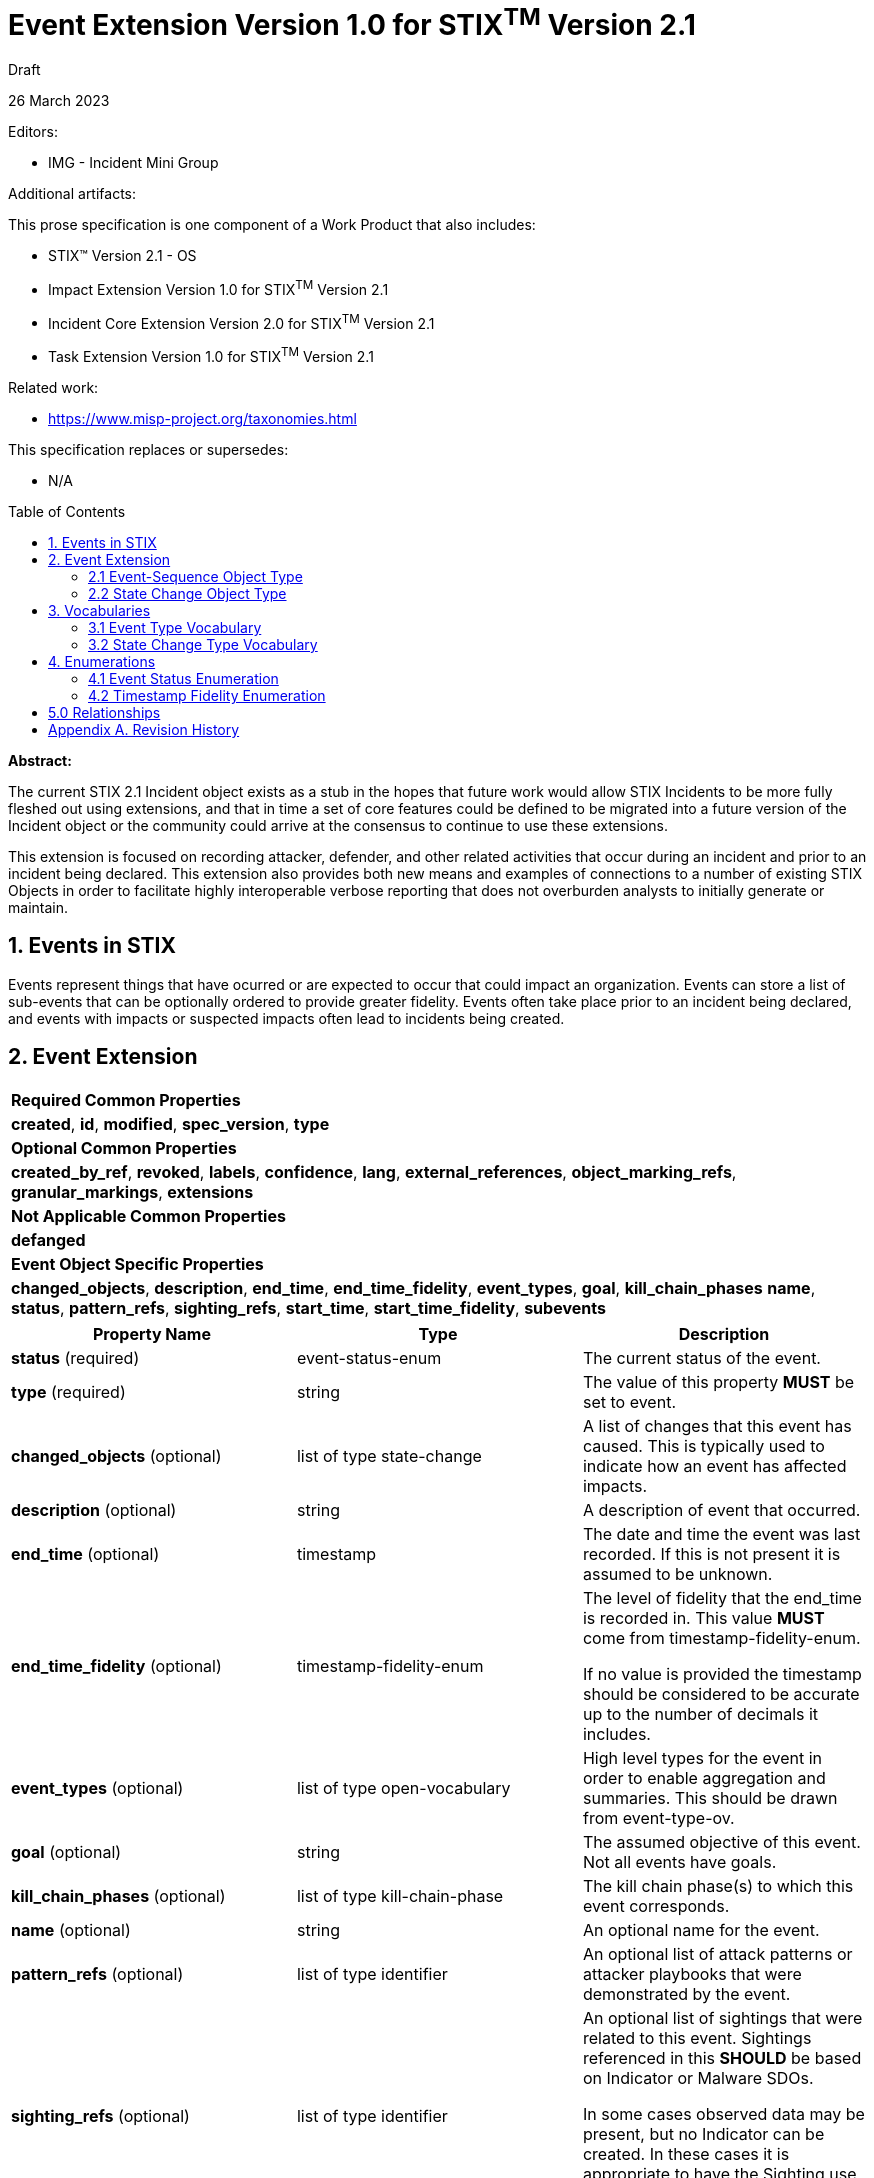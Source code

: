 :stylesheet: stix.css
:stylesdir: ../../asciidoc-shared
:toc: macro
:nofooter:

= [stixtitle]*Event Extension Version 1.0 for STIX^TM^ Version 2.1*

[.stix-doc-information-heading]#Draft#

[.stix-doc-information-heading]#26 March 2023#

[.stix-doc-information-heading]
Editors:
[.stix-indent]
* IMG - Incident Mini Group


[.stix-doc-information-heading]
Additional artifacts:
[.stix-indent]
.This prose specification is one component of a Work Product that also includes:

- STIX™ Version 2.1 - OS
- Impact Extension Version 1.0 for STIX^TM^ Version 2.1
- Incident Core Extension Version 2.0 for STIX^TM^ Version 2.1
- Task Extension Version 1.0 for STIX^TM^ Version 2.1


[.stix-doc-information-heading]
Related work:

- https://www.misp-project.org/taxonomies.html

[.stix-indent]
.This specification replaces or supersedes: +

- N/A

toc::[]

[.stix-doc-information-heading]*Abstract:*

The current STIX 2.1 Incident object exists as a stub in the hopes that future work would allow STIX Incidents to be more fully fleshed out using extensions, and that in time a set of core features could be defined to be migrated into a future version of the Incident object or the community could arrive at the consensus to continue to use these extensions.

This extension is focused on recording attacker, defender, and other related activities that occur during an incident and prior to an incident being declared.
This extension also provides both new means and examples of connections to a number of existing STIX Objects in order to facilitate highly interoperable verbose reporting that does not overburden analysts to initially generate or maintain.

== 1. Events in STIX

Events represent things that have ocurred or are expected to occur that could impact an organization.
Events can store a list of sub-events that can be optionally ordered to provide greater fidelity.
Events often take place prior to an incident being declared, and events with impacts or suspected impacts often lead to incidents being created.

<<<

== 2. Event Extension

[width="100%",cols="100%",stripes=odd]
|===
^|[stixtr]*Required Common Properties*
|*created*,
*id*,
*modified*,
*spec_version*,
*type*

^|[stixtr]*Optional Common Properties*

|*created_by_ref*,
*revoked*,
*labels*,
*confidence*,
*lang*,
*external_references*,
*object_marking_refs*,
*granular_markings*,
*extensions*

^|[stixtr]*Not Applicable Common Properties*

|*defanged*

^|[stixtr]*Event Object Specific Properties*

|*changed_objects*,
*description*,
*end_time*,
*end_time_fidelity*,
*event_types*,
*goal*,
*kill_chain_phases*
*name*,
*status*,
*pattern_refs*,
*sighting_refs*,
*start_time*,
*start_time_fidelity*,
*subevents*
|===

|===
^|[stixtr]*Property Name* ^|[stixtr]*Type* ^|[stixtr]*Description*

|*status* (required)
|[stixtype]#event-status-enum#
|The current status of the event.

|*type* (required)
|[stixtype]#string#
|The value of this property *MUST* be set to [stixliteral]#event#.

|*changed_objects* (optional)
|[stixtype]#list# of type [stixtype]#state-change#
|A list of changes that this event has caused.
This is typically used to indicate how an event has affected impacts.

|*description* (optional)
|[stixtype]#string#
|A description of event that occurred.

|*end_time* (optional)
|[stixtype]#timestamp#
|The date and time the event was last recorded. If this is not present it is assumed to be unknown.

|*end_time_fidelity* (optional)
|[stixtype]#timestamp-fidelity-enum#
|The level of fidelity that the end_time is recorded in.
This value *MUST* come from [stixtype]#timestamp-fidelity-enum#.

If no value is provided the timestamp should be considered to be accurate up to the number of decimals it includes.

|*event_types* (optional)
|[stixtype]#list# of type [stixtype]#open-vocabulary#
|High level types for the event in order to enable aggregation and summaries.
This should be drawn from event-type-ov.

|*goal* (optional)
|[stixtype]#string#
|The assumed objective of this event.
Not all events have goals.

|*kill_chain_phases* (optional)
|[stixtype]#list# of type [stixtype]#kill-chain-phase#
|The kill chain phase(s) to which this event corresponds.

|*name* (optional)
|[stixtype]#string#
|An optional name for the event.

|*pattern_refs* (optional)
|[stixtype]#list# of type [stixtype]#identifier#
|An optional list of attack patterns or attacker playbooks that were demonstrated by the event.

|*sighting_refs* (optional)
|[stixtype]#list# of type [stixtype]#identifier#
|An optional list of sightings that were related to this event.
Sightings referenced in this *SHOULD* be based on Indicator or Malware SDOs.

In some cases observed data may be present, but no Indicator can be created.
In these cases it is appropriate to have the Sighting use the Event itself as its *sighting_of_ref*.

|*start_time* (optional)
|[stixtype]#timestamp#
|The date and time the event was first recorded. If this is not
present it is assumed to be unknown.

This property *SHOULD* be populated.

|*start_time_fidelity* (optional)
|[stixtype]#timestamp-fidelity-enum#
|The level of fidelity that the start_time is recorded in. This value
*MUST* come from [stixtype]#timestamp-fidelity-enum#.

If no value is provided the timestamp should be considered to be
accurate up to the number of decimals it includes.

|*subevents* (optional)
|[stixtype]#list# of type [stixtype]#event-sequence#
|A list of sub-event that this event was composed of.
|===

<<<

=== 2.1 Event-Sequence Object Type

*Type Name:* [stixtype]#event-sequence#

[width="100%",cols="37%,23%,40%",options="header",]
|===
^|[stixtr]*Property Name*
^|[stixtr]*Type* 
^|[stixtr]*Description*

|*event_ref* (required)
|[stixtype]#identifier# 
|This property specifies the event that ocurred at this point in the sequence.

The object referenced *MUST* be of type [stixtype]#event#.

|*sequence_end* (optional)
|[stixtype]#integer#
|An optional sequence number starting at 0 that shows the last point in an event is believed to have occurred relative to other [stixtype]#event-sequence# entries in the same list.

This *MUST NOT* be less than the [stixtype]*sequence_start* value, but the two can be equal.

|*sequence_start* (optional)
|[stixtype]#integer#
|An optional sequence number starting at 0 that shows the earliest point this event is believed to have occurred relative to other [stixtype]#event-sequence# entries in the same list.

This *MUST NOT* exceed the [stixtype]*sequence_end* value, but the two can be equal.
|===


=== 2.2 State Change Object Type

*Type Name:* [stixtype]#state-change#

The *initial_ref* or *result_ref* *MUST* be populated.

[width="100%",cols="37%,23%,40%",options="header",]
|===
^|[stixtr]*Property Name*
^|[stixtr]*Type* 
^|[stixtr]*Description*

|*state_change_type* (required)
|[stixtype]#open-vocabulary# 
|How this activity influenced the change in state between the *initial_ref* and *result_ref*.

This *SHOULD* be drawn from [stixtype]#state-change-type-ov#.

|*initial_ref* (optional)
|[stixtype]#identifier#
|The initial object state that this event affected.

If the *result_ref* is not populated then this *MUST* be populated.
If there is no result state this typically means that this event removed or resolved the initial object.
For example, an event or task resolved a network outage.

If both are present this indicates a transition between these states.
For example, a confidentiality impact was made worse as the information was shared further.

If the *result_ref* is populated this *MUST* reference the same type of SDO.

|*result_ref* (optional)
|[stixtype]#identifier#
|The final state that this event influenced.

If the *initial_ref* is not populated then this *MUST* be populated.
If there is no initial state it typically means that this event caused or created the result.
For example, an event causing a network outage.

If the *initial_ref* is populated this *MUST* reference the same type of SDO.

|===

<<<

== 3. Vocabularies

=== 3.1 Event Type Vocabulary

*Type Name*: [stixtype]#event-type-ov#

[width="100%",cols="31%,69%",options="header",]
|===
^|[stixtr]*Vocabulary Value* ^|[stixtr]*Description*

|[stixliteral]#aggregation-information-phishing-schemes#
|Collecting data obtained through phishing attacks on web pages, email accounts, etc...

|[stixliteral]#benign#
|The event was neither dangerous nor malicious and was not suspected to be malicious or dangerous.

|[stixliteral]#blocked#
|The event was suspected to be malicious and was blocked.

|[stixliteral]#brute-force-attempt#
|Unsuccessful login attempt by using sequential credentials for gaining access to the system.

|[stixliteral]#c&c-server-hosting#
|Web page disseminating one or various types of malware.

|[stixliteral]#confirmed#
|The event was confirmed to be tied to an incident and response is underway.

|[stixliteral]#connection-malware-port#
|System attempting to gain access to a port normally linked to a specific type of malware.

|[stixliteral]#connection-malware-system#
|System attempting to gain access to an IP address or URL normally linked to a specific type of malware, e.g. C&C or a distribution page for components linked to a specific botnet.

|[stixliteral]#content-forbidden-by-law#
|Distribution or sharing of illegal content such as child pornography, racism, xenophobia, etc...

|[stixliteral]#control-system-bypass#
|Unauthorized access to a system or component by bypassing an access control system in place.

|[stixliteral]#copyrighted-content#
|Distribution or sharing of content protected by copyright and related rights.

|[stixliteral]#data-exfiltration#
|Unauthorized access to and sharing of a specific set of information.

|[stixliteral]#deferred#
|The event is deferred due to resource constraints, information types or external reasons.

|[stixliteral]#deletion-information#
|Unauthorized deleting of a specific set of information.

|[stixliteral]#dictionary-attack-attempt#
|Unsuccessful login attempt by using system access credentials previously loaded into a dictionary.

|[stixliteral]#discarded#
|The event was discarded due to resource constraints, information types or external reasons.

|[stixliteral]#disruption-data-transmission#
|Logical and physical activities aimed at causing damage to information or at preventing its transmission among systems.

|[stixliteral]#dissemination-malware-email#
|Malware attached to a message or email message containing link to malicious URL.

|[stixliteral]#dissemination-phishing-emails#
|Mass emailing aimed at collecting data for phishing purposes with regard to the victims.

|[stixliteral]#dns-zone-transfer#
|Transfer of a specific DNS zone.

|[stixliteral]#duplicate#
|This event is a duplicate of another event.
A relationship should be created between this event and the event it duplicates.

|[stixliteral]#email-flooding#
|Sending an unusually large quantity of email messages.

|[stixliteral]#exploit#
|Successful use of a tool exploiting a specific vulnerability of the system.

|[stixliteral]#exploit-attempt#
|Unsuccessful use of a tool exploiting a specific vulnerability of the system.

|[stixliteral]#exploit-framework-exhausting-resources#
|Various sources using specially designed software to affect the normal functioning of a specific service, by exploiting a vulnerability.

|[stixliteral]#exploit-tool-exhausting-resources#
|One single source using specially designed software to affect the normal functioning of a specific service, by exploiting a vulnerability.

|[stixliteral]#failed#
|The event failed its suspected goal.

|[stixliteral]#file-inclusion#
|Inclusion of files into a system under attack with the use of file inclusion techniques.

|[stixliteral]#file-inclusion-attempt#
|Unsuccessful attempt to include files in the system under attack by using file inclusion techniques.

|[stixliteral]#hosting-malware-webpage#
| Web page disseminating one or various types of malware.

|[stixliteral]#hosting-phishing-sites#
|Hosting web sites for phishing purposes.

|[stixliteral]#illegitimate-use-name#
|Using the name of an institution without permission to do so.

|[stixliteral]#illegitimate-use-resources#
|Use of institutional resources for purposes other than those intended.

|[stixliteral]#infected-by-known-malware#
|The presence of any of the types of malware was detected in a system.

|[stixliteral]#insufficient-data#
|Not enough data is available to assess this event.

|[stixliteral]#modification-information#
|Unauthorized changes to a specific set of information.

|[stixliteral]#misconfiguration#
|A false positive where this event was triggered by a misconfiguration. 

|[stixliteral]#natural#
|The event was due to natural causes such as an earthquake or hurricane.

|[stixliteral]#network-scanning#
|Scanning a network aimed at identifying systems which are active in the same network.

|[stixliteral]#packet-flood#
|Mass mailing of requests (network packets, emails, etc...) from various sources to a specific service, aimed at affecting its normal functioning.

|[stixliteral]#password-cracking-attempt#
|Attempt to acquire access credentials by breaking the protective cryptographic keys.

|[stixliteral]#refuted#
|The event was previously suspected to have achieved a goal, but this has since been refuted.

|[stixliteral]#scan-probe#
|Event was triggered based on scanning activity

|[stixliteral]#silently-discarded#
|The event was silently discarded due to resource constraints, information types or external reasons.

|[stixliteral]#spam#
|Sending an email message that was unsolicited or unwanted by the recipient.

|[stixliteral]#sql-injection#
|Manipulation or reading of information contained in a database by using the SQL injection technique.

|[stixliteral]#sql-injection-attempt#
|Unsuccessful attempt to manipulate or read the information of a database by using the SQL injection technique.

|[stixliteral]#succesful#
|The event is believed to have succeeded in its goal.

|[stixliteral]#system-probe#
|Single system scan searching for open ports or services using these ports for responding.

|[stixliteral]#theft-access-credentials#
|Unauthorized access to a system or component by using stolen access credentials.

|[stixliteral]#unauthorized-access-information#
|Unauthorized access to a set of information.

|[stixliteral]#unauthorized-access-system#
|Unauthorized access to a system or component.

|[stixliteral]#undetermined#
|Field aimed at the classification of unprocessed events, which have remained undetermined from the beginning.

|[stixliteral]#unintentional#
|The event was due to unintentional activity.

|[stixliteral]#unspecified#
|Other unlisted events.

|[stixliteral]#vandalism#
|Logical and physical activities which – although they are not aimed at causing damage to information or at preventing its transmission among systems – have this effect.

|[stixliteral]#wiretapping#
|Logical or physical interception of communications.

|[stixliteral]#worm-spreading#
|System infected by a worm trying to infect other systems.

|[stixliteral]#xss#
|Attacks performed with the use of cross-site scripting techniques.

|[stixliteral]#xss-attempt#
|Unsuccessful attempts to perform attacks by using cross-site scripting techniques.

|===

<<<

=== 3.2 State Change Type Vocabulary

*Type Name*: [stixtype]#state-change-type-ov#

[width="100%",cols="31%,69%",options="header",]
|===
^|[stixtr]*Vocabulary Value* ^|[stixtr]*Description*

|[stixliteral]#caused#
|This task or event is the primary cause of the resulting object.

|[stixliteral]#contributed-to#
|This task or event is a contributing factor to the result occurring.

|[stixliteral]#mitigated#
|This task or event lessened the severity of the initial object.

|[stixliteral]#resolved#
|This task or event resolved the initial object.

|===
<<<
== 4. Enumerations

=== 4.1 Event Status Enumeration

*Type Name*: [stixtype]#event-status-enum#

[width="100%",cols="28%,72%",options="header",]
|===
^|[stixtr]*Vocabulary Value* ^|[stixtr]*Description*

|[stixliteral]#ongoing#
|The event is still occurring.

|[stixliteral]#occurred#
|The event took and is no longer ongoing.

|[stixliteral]#not-occurred#
|The event did not take place, but it was previously expected to.

|[stixliteral]#pending#
|The event has not yet been started or observed, but it is projected or otherwise planned. 

Pending activity may never occur as various factors can cause it to be blocked or not attempted.
As such any time or sequence values for pending activities should be treated as an estimation or projection that is subject to change.

|[stixliteral]#undetermined#
|The status of the event has not been determined or is not shareable.
|===

<<<

=== 4.2 Timestamp Fidelity Enumeration

*Type Name*: [stixtype]#timestamp-fidelity-enum#

[width="100%",cols="31%,69%",options="header",]
|===
^|[stixtr]*Vocabulary Value* ^|[stixtr]*Description*
|[stixliteral]#day#
|The associated timestamp should be considered to represent a time within the one day period starting with the provided timestamp.

Hours and minutes should be understood to establish the timezone for this activity.

|[stixliteral]#hour#
|The associated timestamp should be considered to represent a time within the one hour period starting with the provided timestamp.

|[stixliteral]#minute#
|The associated timestamp should be considered to represent a time within the one minute period starting with the provided timestamp.

|[stixliteral]#month#
|The associated timestamp should be considered to represent a time within the one month period starting with the provided timestamp.

Hours and minutes should be understood to establish the timezone for the activity.
The day should always be listed as the first or the last day of the previous month if in a timezone that is offset before UTC.

|[stixliteral]#second#
|The associated timestamp should be considered to represent a time within the one second period starting with the provided timestamp.

|[stixliteral]#year#
|The associated timestamp should be considered to represent a time within the one year period starting with the provided timestamp.

Hours and minutes should be understood to establish the timezone for the activity.

|===

<<<

== 5.0 Relationships

[width="100%",cols="23%,20%,24%,33%",options="header",]
|===
4+^|[stixtr]*Common Relationships*
4+|[stixrelationship]#derived-from#,
[stixrelationship]#duplicate-of#,
[stixrelationship]#related-to#

|*Source* |*Type* |*Target* |*Description*

|[stixtype]*event* 
|[stixrelationship]#led-to#
|[stixtype]*event* 
|One event led to another.
For example a dropper running allowed a ransomware tool to be downloaded and run.

|[stixtype]*event*
|[stixrelationship]#impacted#
|[stixtype]*infrastructure*, +
<All STIX Cyber-observable Objects>
|The event impacts infrastructure or other resources that are identified by cyber-observable objects.

|[stixtype]*event*
|[stixrelationship]#located-at#
|[stixtype]*location*
|The event occurred at a specific location or locations.

|[stixtype]*event*
|[stixrelationship]#observed#
|<All STIX Cyber-observable Objects>
|STIX cyber-observables were observed as part of this event, but no information on when they are observed is being shared.

If this can be shared a Sighting it should be instead of using this method.
|===

<<<

[width="100%",cols="23%,20%,24%,33%",options="header",]
|===
4+^|[stixtr]*Reverse Relationships*

|*Source* |*Type* |*Target* |*Description*

|[stixtype]*indicator*
|[stixrelationship]#based-on#
|[stixtype]*event*
|An indicator is based on an event.

|[stixtype]*malware*
|[stixrelationship]#performed#
|[stixtype]*event*
|Malware performed a specific event.

|[stixtype]*tool*
|[stixrelationship]#performed#
|[stixtype]*event*
|A tool performed a specific event.
|===

<<<

== Appendix A. Revision History

[width="100%",cols="18%,16%,23%,43%",options="header",]
|===
^|[stixtr]*Revision* ^|[stixtr]*Date* ^|[stixtr]*Editor* ^|[stixtr]*Changes Made*
|01
|<TBD>
|Incident Mini Group
|Initial Version

|===